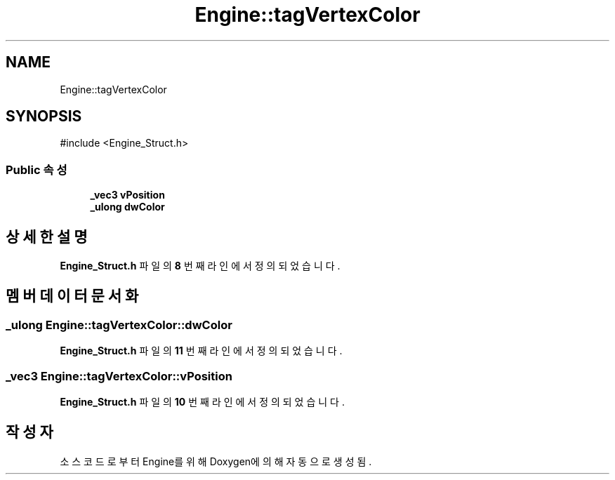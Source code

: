 .TH "Engine::tagVertexColor" 3 "Version 1.0" "Engine" \" -*- nroff -*-
.ad l
.nh
.SH NAME
Engine::tagVertexColor
.SH SYNOPSIS
.br
.PP
.PP
\fR#include <Engine_Struct\&.h>\fP
.SS "Public 속성"

.in +1c
.ti -1c
.RI "\fB_vec3\fP \fBvPosition\fP"
.br
.ti -1c
.RI "\fB_ulong\fP \fBdwColor\fP"
.br
.in -1c
.SH "상세한 설명"
.PP 
\fBEngine_Struct\&.h\fP 파일의 \fB8\fP 번째 라인에서 정의되었습니다\&.
.SH "멤버 데이터 문서화"
.PP 
.SS "\fB_ulong\fP Engine::tagVertexColor::dwColor"

.PP
\fBEngine_Struct\&.h\fP 파일의 \fB11\fP 번째 라인에서 정의되었습니다\&.
.SS "\fB_vec3\fP Engine::tagVertexColor::vPosition"

.PP
\fBEngine_Struct\&.h\fP 파일의 \fB10\fP 번째 라인에서 정의되었습니다\&.

.SH "작성자"
.PP 
소스 코드로부터 Engine를 위해 Doxygen에 의해 자동으로 생성됨\&.
